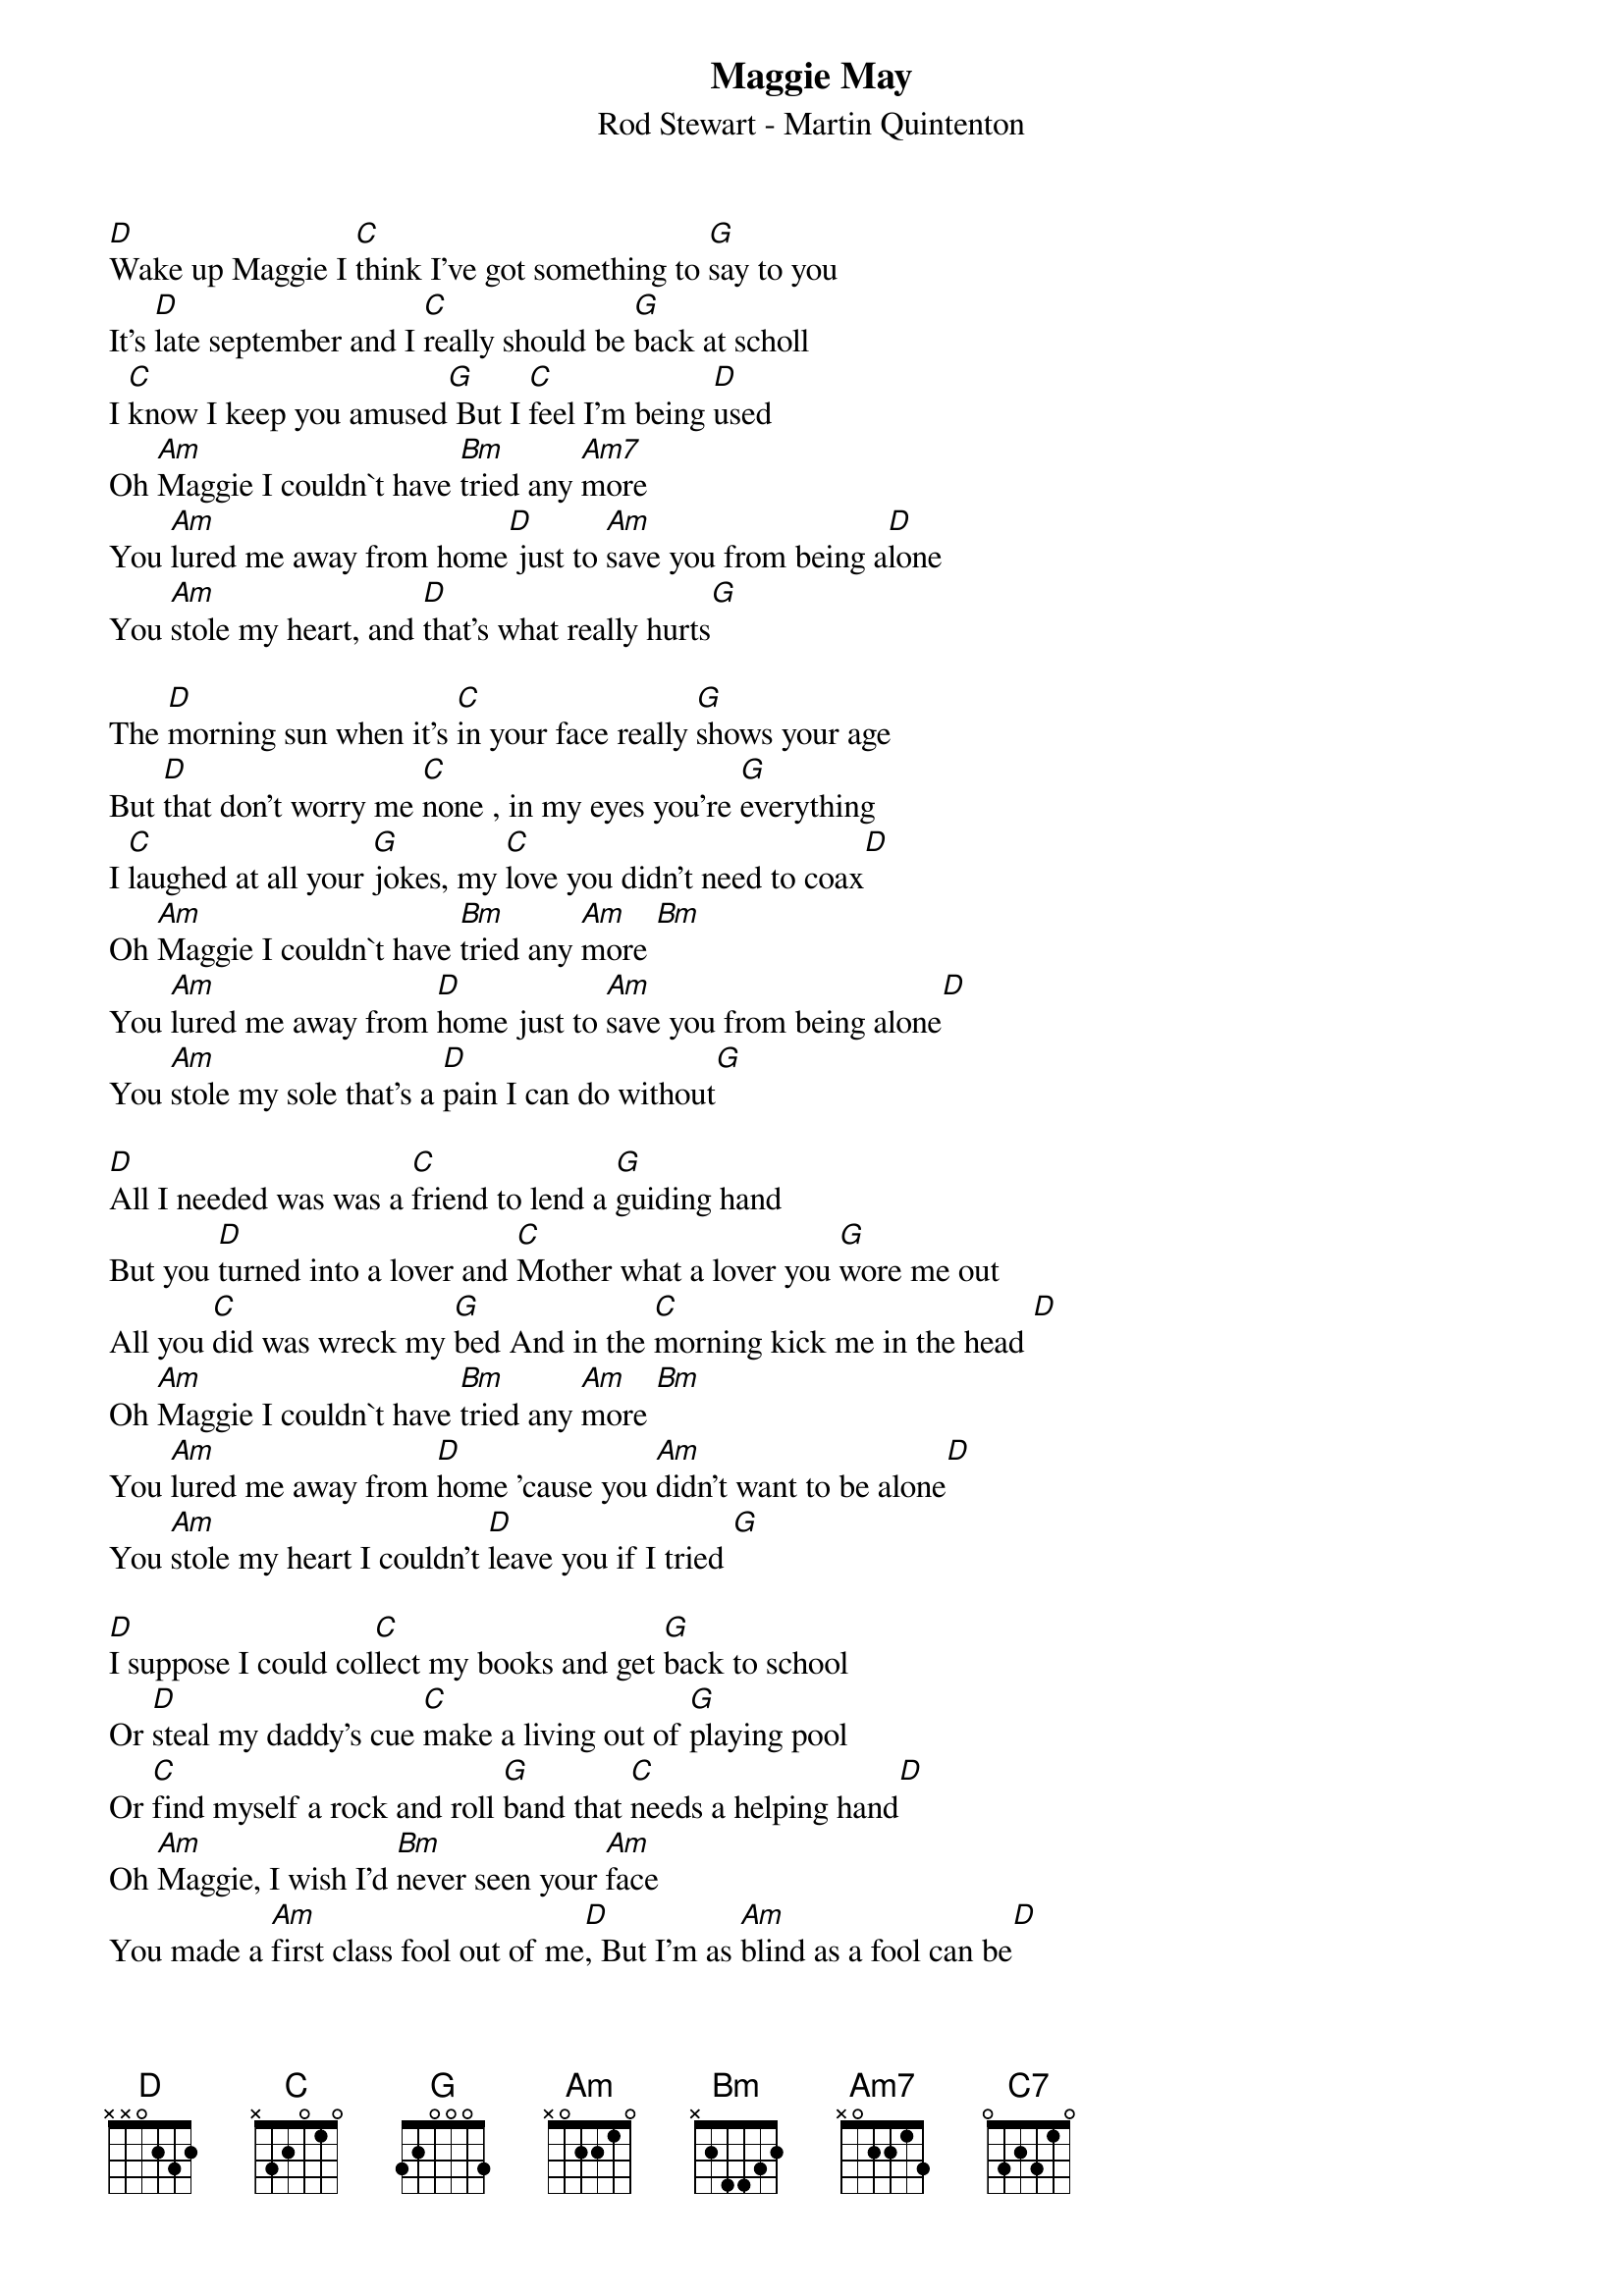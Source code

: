 {t:Maggie May}
{st:Rod Stewart - Martin Quintenton}
[D]Wake up Maggie I [C]think I've got something to [G]say to you
It's [D]late september and I [C]really should be [G]back at scholl
I [C]know I keep you amused[G] But I [C]feel I'm being [D]used
Oh [Am]Maggie I couldn`t have [Bm]tried any [Am7]more
You [Am]lured me away from home[D] just to [Am]save you from being a[D]lone
You [Am]stole my heart, and [D]that's what really hurts[G]

The [D]morning sun when it's [C]in your face really [G]shows your age
But [D]that don't worry me [C]none , in my eyes you're [G]everything
I [C]laughed at all your [G]jokes, my [C]love you didn't need to coax[D]
Oh [Am]Maggie I couldn`t have [Bm]tried any [Am]more [Bm]
You [Am]lured me away from [D]home just to [Am]save you from being alone[D]
You [Am]stole my sole that's a [D]pain I can do without[G]

[D]All I needed was was a [C]friend to lend a [G]guiding hand
But you [D]turned into a lover and [C]Mother what a lover you [G]wore me out
All you [C]did was wreck my [G]bed And in the [C]morning kick me in the head [D]
Oh [Am]Maggie I couldn`t have [Bm]tried any [Am]more [Bm]
You [Am]lured me away from [D]home 'cause you [Am]didn't want to be alone[D]
You [Am]stole my heart I couldn't [D]leave you if I tried [G]

[D]I suppose I could col[C]lect my books and get [G]back to school
Or [D]steal my daddy's cue [C]make a living out of [G]playing pool
Or [C]find myself a rock and roll [G]band that [C]needs a helping hand[D]
Oh [Am]Maggie, I wish I'd [Bm]never seen your [Am]face
You made a [Am]first class fool out of me[D], But I'm as [Am]blind as a fool can be[D]
You [Am]stole my heart but I [D]love you [C7]anyway[G]
